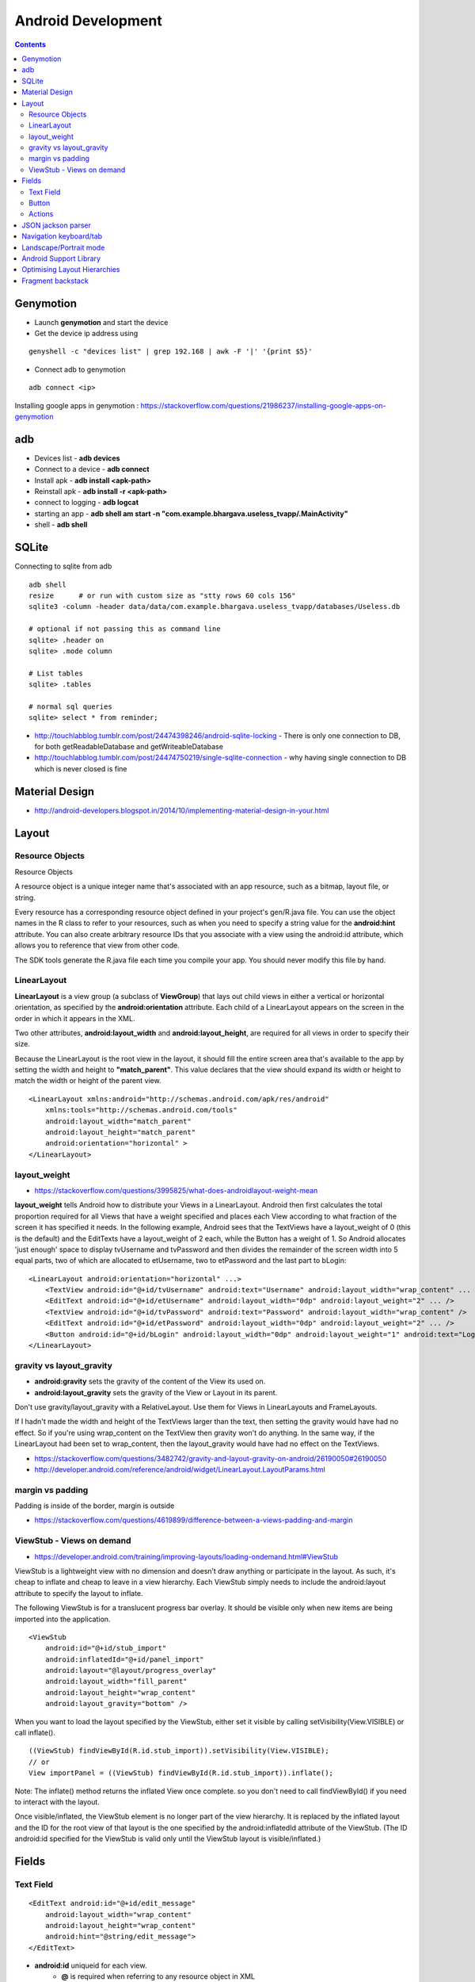 Android Development
+++++++++++++++++++

.. contents::

Genymotion
==========

* Launch **genymotion** and start the device
* Get the device ip address using

::

    genyshell -c "devices list" | grep 192.168 | awk -F '|' '{print $5}'

* Connect adb to genymotion

::

    adb connect <ip>

Installing google apps in genymotion : https://stackoverflow.com/questions/21986237/installing-google-apps-on-genymotion

adb
===

* Devices list - **adb devices**
* Connect to a device - **adb connect**
* Install apk - **adb install <apk-path>**
* Reinstall apk - **adb install -r <apk-path>**
* connect to logging - **adb logcat**
* starting an app - **adb shell am start -n "com.example.bhargava.useless_tvapp/.MainActivity"**
* shell - **adb shell**

SQLite
======

Connecting to sqlite from adb

::
    
    adb shell
    resize      # or run with custom size as "stty rows 60 cols 156" 
    sqlite3 -column -header data/data/com.example.bhargava.useless_tvapp/databases/Useless.db

    # optional if not passing this as command line
    sqlite> .header on
    sqlite> .mode column

    # List tables
    sqlite> .tables

    # normal sql queries
    sqlite> select * from reminder;

* http://touchlabblog.tumblr.com/post/24474398246/android-sqlite-locking - There is only one connection to DB, for both getReadableDatabase and getWriteableDatabase
* http://touchlabblog.tumblr.com/post/24474750219/single-sqlite-connection - why having single connection to DB which is never closed is fine

Material Design
===============

* http://android-developers.blogspot.in/2014/10/implementing-material-design-in-your.html

Layout
======

Resource Objects
----------------

Resource Objects

A resource object is a unique integer name that's associated with an app resource, such as a bitmap, layout file, or string.

Every resource has a corresponding resource object defined in your project's gen/R.java file. You can use the object names in the R class to refer to your resources, such as when you need to specify a string value for the **android:hint** attribute. You can also create arbitrary resource IDs that you associate with a view using the android:id attribute, which allows you to reference that view from other code.

The SDK tools generate the R.java file each time you compile your app. You should never modify this file by hand.

LinearLayout
------------

**LinearLayout** is a view group (a subclass of **ViewGroup**) that lays out child views in either a vertical or horizontal orientation, as specified by the **android:orientation** attribute. Each child of a LinearLayout appears on the screen in the order in which it appears in the XML.

Two other attributes, **android:layout_width** and **android:layout_height**, are required for all views in order to specify their size.

Because the LinearLayout is the root view in the layout, it should fill the entire screen area that's available to the app by setting the width and height to **"match_parent"**. This value declares that the view should expand its width or height to match the width or height of the parent view.

::

    <LinearLayout xmlns:android="http://schemas.android.com/apk/res/android"
        xmlns:tools="http://schemas.android.com/tools"
        android:layout_width="match_parent"
        android:layout_height="match_parent"
        android:orientation="horizontal" >
    </LinearLayout>

layout_weight
-------------

* https://stackoverflow.com/questions/3995825/what-does-androidlayout-weight-mean

**layout_weight** tells Android how to distribute your Views in a LinearLayout. Android then first calculates the total proportion required for all Views that have a weight specified and places each View according to what fraction of the screen it has specified it needs. In the following example, Android sees that the TextViews have a layout_weight of 0 (this is the default) and the EditTexts have a layout_weight of 2 each, while the Button has a weight of 1. So Android allocates 'just enough' space to display tvUsername and tvPassword and then divides the remainder of the screen width into 5 equal parts, two of which are allocated to etUsername, two to etPassword and the last part to bLogin:

::

    <LinearLayout android:orientation="horizontal" ...>
        <TextView android:id="@+id/tvUsername" android:text="Username" android:layout_width="wrap_content" ... />
        <EditText android:id="@+id/etUsername" android:layout_width="0dp" android:layout_weight="2" ... />
        <TextView android:id="@+id/tvPassword" android:text="Password" android:layout_width="wrap_content" />
        <EditText android:id="@+id/etPassword" android:layout_width="0dp" android:layout_weight="2" ... />
        <Button android:id="@+id/bLogin" android:layout_width="0dp" android:layout_weight="1" android:text="Login"... />
    </LinearLayout>

gravity vs layout_gravity 
-------------------------

* **android:gravity** sets the gravity of the content of the View its used on.
* **android:layout_gravity** sets the gravity of the View or Layout in its parent.

Don't use gravity/layout_gravity with a RelativeLayout. Use them for Views in LinearLayouts and FrameLayouts.

If I hadn't made the width and height of the TextViews larger than the text, then setting the gravity would have had no effect. So if you're using wrap_content on the TextView then gravity won't do anything. In the same way, if the LinearLayout had been set to wrap_content, then the layout_gravity would have had no effect on the TextViews.

* https://stackoverflow.com/questions/3482742/gravity-and-layout-gravity-on-android/26190050#26190050
* http://developer.android.com/reference/android/widget/LinearLayout.LayoutParams.html

margin vs padding
-----------------

Padding is inside of the border, margin is outside

* https://stackoverflow.com/questions/4619899/difference-between-a-views-padding-and-margin

ViewStub -  Views on demand
---------------------------

* https://developer.android.com/training/improving-layouts/loading-ondemand.html#ViewStub

ViewStub is a lightweight view with no dimension and doesn’t draw anything or participate in the layout. As such, it's cheap to inflate and cheap to leave in a view hierarchy. Each ViewStub simply needs to include the android:layout attribute to specify the layout to inflate.

The following ViewStub is for a translucent progress bar overlay. It should be visible only when new items are being imported into the application.

::

    <ViewStub
        android:id="@+id/stub_import"
        android:inflatedId="@+id/panel_import"
        android:layout="@layout/progress_overlay"
        android:layout_width="fill_parent"
        android:layout_height="wrap_content"
        android:layout_gravity="bottom" />

When you want to load the layout specified by the ViewStub, either set it visible by calling setVisibility(View.VISIBLE) or call inflate().

::

    ((ViewStub) findViewById(R.id.stub_import)).setVisibility(View.VISIBLE);
    // or
    View importPanel = ((ViewStub) findViewById(R.id.stub_import)).inflate();

Note: The inflate() method returns the inflated View once complete. so you don't need to call findViewById() if you need to interact with the layout.

Once visible/inflated, the ViewStub element is no longer part of the view hierarchy. It is replaced by the inflated layout and the ID for the root view of that layout is the one specified by the android:inflatedId attribute of the ViewStub. (The ID android:id specified for the ViewStub is valid only until the ViewStub layout is visible/inflated.)


Fields
======

Text Field
----------

::

    <EditText android:id="@+id/edit_message"
        android:layout_width="wrap_content"
        android:layout_height="wrap_content"
        android:hint="@string/edit_message">
    </EditText>

* **android:id** uniqueid for each view. 
    * **@** is required when referring to any resource object in XML
    * **+** when defining a resourceid for first time
    * **id** resource type
    * **/edit_message** resource name

* **"wrap_content"** value specifies that the view should be only as big as needed to fit the contents of the view

* **android:hint** - This is a default string to display when the text field is empty. Instead of using a hard-coded string as the value, the "@string/edit_message" value refers to a string resource defined in a separate file. Because this refers to a concrete resource (not just an identifier), it does not need the plus sign. 

* **edit_message** should be declared in **res/values/strings.xml**

::

    <?xml version="1.0" encoding="utf-8"?>
    <resources>
        <string name="app_name">My First App</string>
        <string name="edit_message">Enter a message</string>
        <string name="button_send">Send</string>
        <string name="action_settings">Settings</string>
        <string name="title_activity_main">MainActivity</string>
    </resources>

Button
------

::

    <Button
        android:layout_width="wrap_content"
        android:layout_height="wrap_content"
        android:text="@string/button_send">
        android:onClick="sendMessage">
    </Button>

**"sendMessage"**, is the name of a method in your activity that the system calls when the user clicks the button.

Actions
-------

::

    /** Called when the user clicks the Send button */
    public void sendMessage(View view) {
        // Do something in response to button
    }

::

    public void sendMessage(View view) {
        Intent intent = new Intent(this, DisplayMessageActivity.class);
        EditText editText = (EditText) findViewById(R.id.edit_message);
        String message = editText.getText().toString();
        intent.putExtra(<some message code>, message);
        startActivity(intent);
    }

JSON jackson parser
===================

* http://www.journaldev.com/2324/jackson-json-processing-api-in-java-example-tutorial

Navigation keyboard/tab
=======================

* https://developer.android.com/training/keyboard-input/navigation.html

Landscape/Portrait mode
=======================

::

    <activity android:name=".SomeActivity"
        android:label="@string/app_name"
        android:screenOrientation="portrait">

Android Support Library
=======================

* http://android-developers.blogspot.in/2015/04/android-support-library-221.html

Optimising Layout Hierarchies
=============================

* https://developer.android.com/training/improving-layouts/optimizing-layout.html

Fragment backstack
==================

* https://developer.android.com/guide/components/fragments.html
* https://stackoverflow.com/questions/12529499/problems-with-android-fragment-back-stack

